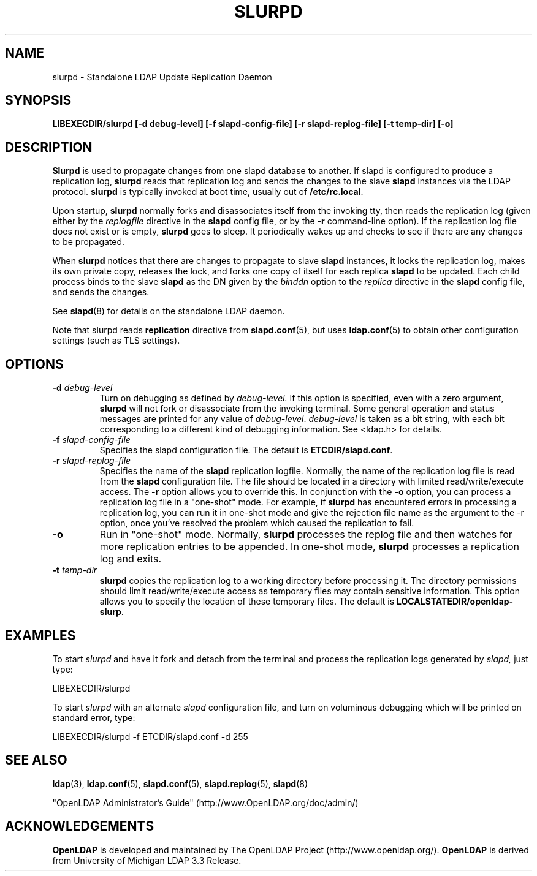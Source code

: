 .TH SLURPD 8C "RELEASEDATE" "OpenLDAP LDVERSION"
.\" $OpenLDAP: pkg/ldap/doc/man/man8/slurpd.8,v 1.17.2.3 2005/07/10 04:36:41 kurt Exp $
.\" Copyright 1998-2005 The OpenLDAP Foundation All Rights Reserved.
.\" Copying restrictions apply.  See COPYRIGHT/LICENSE.
.SH NAME
slurpd \- Standalone LDAP Update Replication Daemon
.SH SYNOPSIS
.B LIBEXECDIR/slurpd [\-d debug\-level]
.B [\-f slapd\-config\-file] [\-r slapd\-replog\-file]
.B [\-t temp\-dir] [\-o]
.B 
.SH DESCRIPTION
.LP
.B Slurpd
is used to propagate changes from one slapd database to another.  If
slapd is configured to produce a replication log, 
.B slurpd
reads that
replication log and sends the changes to the slave 
.B slapd
instances
via the LDAP protocol.
.B slurpd
is typically invoked at boot time, usually out of
.BR  /etc/rc.local .
.LP
Upon startup,
.B slurpd
normally forks and disassociates itself from the invoking tty,
then reads the replication log (given either by the
.I replogfile
directive in the 
.B slapd
config file, or by the
.RB \- r
command-line option).
If the replication log file does not exist or is empty,
.B slurpd
goes to sleep.  It periodically wakes up and checks to see if there
are any changes to be propagated.
.LP
When
.B slurpd
notices that there are changes to propagate to slave 
.B slapd
instances, it locks the replication log, makes its own private copy,
releases the lock, and forks one copy of itself for each replica
.B slapd
to be updated.  Each child process binds to the slave 
.B slapd
as the
DN given by the
.I binddn
option to the
.I replica
directive in the
.B slapd
config file, and sends the changes.
.LP
See
.BR slapd (8)
for details on the standalone LDAP daemon.
.LP
Note that slurpd reads
.B replication
directive from
.BR slapd.conf (5),
but uses
.BR ldap.conf (5)
to obtain other configuration settings (such as TLS settings).
.SH OPTIONS
.TP
.BI \-d " debug\-level"
Turn on debugging as defined by
.I debug\-level.
If this option is specified, even with a zero argument,
.B slurpd
will not fork or disassociate from the invoking terminal.  Some general
operation and status messages are printed for any value of \fIdebug\-level\fP.
\fIdebug\-level\fP is taken as a bit string, with each bit corresponding to a
different kind of debugging information.  See <ldap.h> for details.
.TP
.BI \-f " slapd\-config\-file"
Specifies the slapd configuration file.  The default is
.BR ETCDIR/slapd.conf .
.TP
.BI \-r " slapd\-replog\-file"
Specifies the name of the 
.B slapd
replication logfile.  Normally, the name
of the replication log file is read from the 
.B slapd
configuration file.  The file should be located in a directory
with limited read/write/execute access.
The
.B \-r
option allows you to override this.  In conjunction with the
.B \-o
option, you can process a replication log file in a "one\-shot" mode.  For
example, if 
.B slurpd
has encountered errors in processing a replication log,
you can run it in one\-shot mode and give the rejection file name as
the argument to the \-r option, once you've resolved the problem which caused
the replication to fail.
.TP
.B \-o
Run in "one\-shot" mode.  Normally, 
.B slurpd
processes the replog file
and then watches for more replication entries to be appended.  In
one\-shot mode, 
.B slurpd
processes a replication log and exits.
.TP
.BI \-t " temp\-dir"
.B slurpd
copies the replication log to a working directory before processing it.
The directory permissions should limit read/write/execute access as
temporary files may contain sensitive information.
This option allows you to specify the location of these temporary files. 
The default is
.BR LOCALSTATEDIR/openldap-slurp .
.SH EXAMPLES
To start 
.I slurpd
and have it fork and detach from the terminal and process
the replication logs generated by
.I slapd,
just type:
.LP
.nf
.ft tt
	LIBEXECDIR/slurpd
.ft
.fi
.LP
To start 
.I slurpd
with an alternate 
.I slapd
configuration file, and turn
on voluminous debugging which will be printed on standard error, type:
.LP
.nf
.ft tt
	LIBEXECDIR/slurpd -f ETCDIR/slapd.conf -d 255
.ft
.fi
.LP
.SH "SEE ALSO"
.BR ldap (3),
.BR ldap.conf (5),
.BR slapd.conf (5),
.BR slapd.replog (5),
.BR slapd (8)
.LP
"OpenLDAP Administrator's Guide" (http://www.OpenLDAP.org/doc/admin/)
.SH ACKNOWLEDGEMENTS
.B OpenLDAP
is developed and maintained by The OpenLDAP Project (http://www.openldap.org/).
.B OpenLDAP
is derived from University of Michigan LDAP 3.3 Release.  
